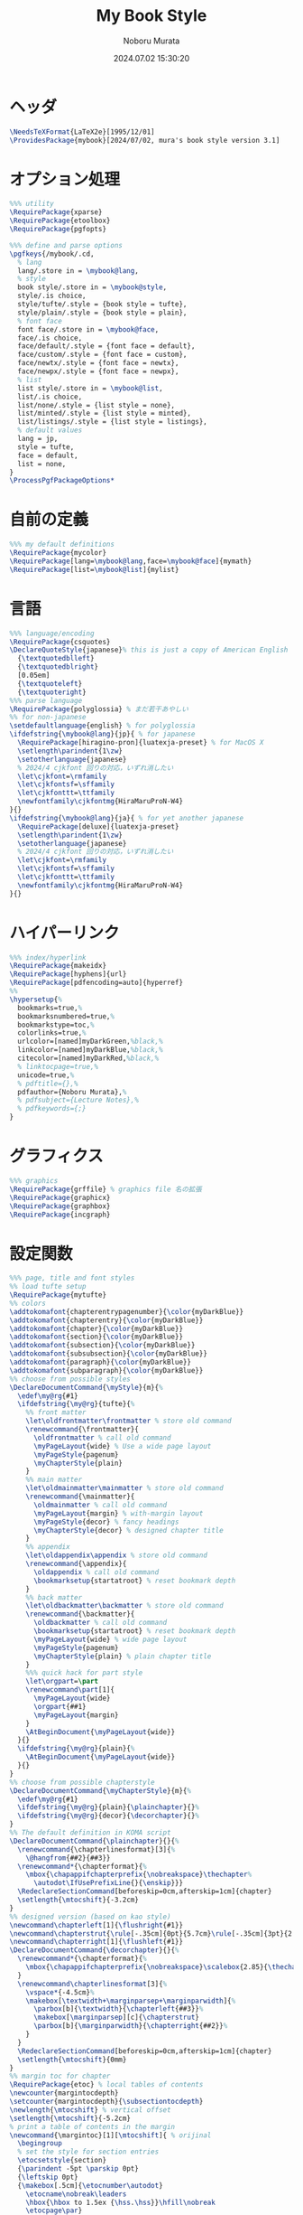 #+TITLE: My Book Style
#+AUTHOR: Noboru Murata
#+EMAIL: noboru.murata@gmail.com
#+DATE: 2024.07.02 15:30:20
#+STARTUP: hidestars content indent
#+OPTIONS: date:t H:4 num:nil toc:nil \n:nil
#+OPTIONS: @:t ::t |:t ^:t -:t f:t *:t TeX:t LaTeX:t 
#+OPTIONS: skip:nil d:nil todo:t pri:nil tags:not-in-toc
#+PROPERTY: header-args+ :tangle mybook.sty
# C-c C-v t tangle

* ヘッダ
#+begin_src latex
\NeedsTeXFormat{LaTeX2e}[1995/12/01]
\ProvidesPackage{mybook}[2024/07/02, mura's book style version 3.1]
#+end_src

* オプション処理
#+begin_src latex
%%% utility
\RequirePackage{xparse}
\RequirePackage{etoolbox}
\RequirePackage{pgfopts}
#+end_src

#+begin_src latex
%%% define and parse options
\pgfkeys{/mybook/.cd,
  % lang
  lang/.store in = \mybook@lang,
  % style
  book style/.store in = \mybook@style,
  style/.is choice,
  style/tufte/.style = {book style = tufte},
  style/plain/.style = {book style = plain},
  % font face
  font face/.store in = \mybook@face,
  face/.is choice,
  face/default/.style = {font face = default},
  face/custom/.style = {font face = custom},
  face/newtx/.style = {font face = newtx},
  face/newpx/.style = {font face = newpx},
  % list
  list style/.store in = \mybook@list,
  list/.is choice,
  list/none/.style = {list style = none},
  list/minted/.style = {list style = minted},
  list/listings/.style = {list style = listings},
  % default values
  lang = jp, 
  style = tufte,
  face = default,
  list = none,
}
\ProcessPgfPackageOptions*
#+end_src

** COMMENT 以前の設定
#+begin_src latex
%%% utility
\RequirePackage{xparse}
\RequirePackage{etoolbox}
\RequirePackage{pgfopts}
%% \RequirePackage{ifthen} % obsolete
%% \RequirePackage{regexpatch} % experimental

%%% define and parse options
\pgfkeys{/mybook/.cd,
  % lang
  lang/.store in = \mybook@lang,
  % style
  book style/.store in = \mybook@style,
  style/.is choice,
  style/tufte/.style = {book style = tufte},
  style/plain/.style = {book style = plain},
  % font face
  font face/.store in = \mybook@face,
  face/.is choice,
  face/default/.style = {font face = default},
  face/custom/.style = {font face = custom},
  face/newtx/.style = {font face = newtx},
  face/newpx/.style = {font face = newpx},
  % list
  list style/.store in = \mybook@list,
  list/.is choice,
  list/none/.style = {list style = none},
  list/minted/.style = {list style = minted},
  list/listings/.style = {list style = listings},
  % default values
  lang = jp, 
  style = tufte,
  face = default,
  list = none,
}
\ProcessPgfPackageOptions*
#+end_src

* 自前の定義
#+begin_src latex
%%% my default definitions
\RequirePackage{mycolor}
\RequirePackage[lang=\mybook@lang,face=\mybook@face]{mymath} 
\RequirePackage[list=\mybook@list]{mylist}
#+end_src

* 言語
#+begin_src latex
%%% language/encoding
\RequirePackage{csquotes}
\DeclareQuoteStyle{japanese}% this is just a copy of American English
  {\textquotedblleft}
  {\textquotedblright}
  [0.05em]
  {\textquoteleft}
  {\textquoteright}
%%% parse language
\RequirePackage{polyglossia} % まだ若干あやしい
%% for non-japanese 
\setdefaultlanguage{english} % for polyglossia
\ifdefstring{\mybook@lang}{jp}{ % for japanese
  \RequirePackage[hiragino-pron]{luatexja-preset} % for MacOS X
  \setlength\parindent{1\zw}
  \setotherlanguage{japanese}
  % 2024/4 cjkfont 回りの対応，いずれ消したい
  \let\cjkfont=\rmfamily
  \let\cjkfontsf=\sffamily
  \let\cjkfonttt=\ttfamily
  \newfontfamily\cjkfontmg{HiraMaruProN-W4}
}{}
\ifdefstring{\mybook@lang}{ja}{ % for yet another japanese
  \RequirePackage[deluxe]{luatexja-preset} 
  \setlength\parindent{1\zw}
  \setotherlanguage{japanese}
  % 2024/4 cjkfont 回りの対応，いずれ消したい
  \let\cjkfont=\rmfamily
  \let\cjkfontsf=\sffamily
  \let\cjkfonttt=\ttfamily
  \newfontfamily\cjkfontmg{HiraMaruProN-W4}
}{}
#+end_src

** COMMENT 以前の設定
#+begin_src latex
%%% language/encoding
% \RequirePackage{textcomp} % latex3 encoding
% \RequirePackage[T1]{fontenc}
% \RequirePackage[utf8]{inputenc}
\RequirePackage{csquotes}
\DeclareQuoteStyle{japanese}% this is just a copy of American English
  {\textquotedblleft}
  {\textquotedblright}
  [0.05em]
  {\textquoteleft}
  {\textquoteright}
\RequirePackage{polyglossia} % まだ若干あやしい

%%% parse language
%% for non-japanese 
\setdefaultlanguage{english} % for polyglossia
% \setotherlanguage{japanese} % for polyglossia

\ifdefstring{\mybook@lang}{jp}{ % for japanese
  \RequirePackage[hiragino-pron]{luatexja-preset} % for MacOS X
  \setlength\parindent{1\zw}
  \setotherlanguage{japanese}
  % 2024/4 cjkfont 回りの対応，いずれ消したい
  \let\cjkfont=\rmfamily
  \let\cjkfontsf=\sffamily
  \let\cjkfonttt=\ttfamily
  \newfontfamily\cjkfontmg{HiraMaruProN-W4}
  %% \setdefaultlanguage{japanese} % for polyglossia
  %% \let\japanese@capsformat=\relax % 余計なことはさせない
  %% \setotherlanguage{english} % for polyglossia
}{}
\ifdefstring{\mybook@lang}{ja}{ % for yet another japanese
  \RequirePackage[deluxe]{luatexja-preset} 
  \setlength\parindent{1\zw}
  \setotherlanguage{japanese}
  % 2024/4 cjkfont 回りの対応，いずれ消したい
  \let\cjkfont=\rmfamily
  \let\cjkfontsf=\sffamily
  \let\cjkfonttt=\ttfamily
  \newfontfamily\cjkfontmg{HiraMaruProN-W4}
  %% \setdefaultlanguage{japanese} % for polyglossia
  %% \let\japanese@capsformat=\relax % 余計なことはさせない
  %% \setotherlanguage{english} % for polyglossia
}{}
#+end_src
古い定義
# \ifdefstring{\mybook@lang}{jp}{ % for japanese
#   \RequirePackage[hiragino-pron]{luatexja-preset} % for MacOS X
#   % \RequirePackage{luatexja-preset} % for non MacOS X
#   \setlength\parindent{1\zw}
#   % \RequirePackage[main=japanese,english]{babel} % 枯れてる
#   \setdefaultlanguage{japanese} % for polyglossia
#   \let\japanese@capsformat=\relax % 余計なことはさせない
#   \setotherlanguage{english} % for polyglossia
# }{ % for non-japanese
#   % \RequirePackage[english]{babel} 
#   \setdefaultlanguage{english} % for polyglossia
#   \setotherlanguage{japanese} % for polyglossia
# }

* ハイパーリンク 
#+begin_src latex
%%% index/hyperlink
\RequirePackage{makeidx}
\RequirePackage[hyphens]{url}
\RequirePackage[pdfencoding=auto]{hyperref}
%%
\hypersetup{%
  bookmarks=true,%
  bookmarksnumbered=true,%
  bookmarkstype=toc,%
  colorlinks=true,%
  urlcolor=[named]myDarkGreen,%black,%
  linkcolor=[named]myDarkBlue,%black,%
  citecolor=[named]myDarkRed,%black,%
  % linktocpage=true,%
  unicode=true,%
  % pdftitle={},%
  pdfauthor={Noboru Murata},%
  % pdfsubject={Lecture Notes},%
  % pdfkeywords={;}
}
#+end_src

* グラフィクス
#+begin_src latex
%%% graphics
\RequirePackage{grffile} % graphics file 名の拡張
\RequirePackage{graphicx}
\RequirePackage{graphbox}
\RequirePackage{incgraph}
#+end_src
# \graphicspath{{example/},{fig/}}

* 設定関数
#+begin_src latex
%%% page, title and font styles
%% load tufte setup
\RequirePackage{mytufte}
%% colors
\addtokomafont{chapterentrypagenumber}{\color{myDarkBlue}}
\addtokomafont{chapterentry}{\color{myDarkBlue}}
\addtokomafont{chapter}{\color{myDarkBlue}}
\addtokomafont{section}{\color{myDarkBlue}}
\addtokomafont{subsection}{\color{myDarkBlue}}
\addtokomafont{subsubsection}{\color{myDarkBlue}}
\addtokomafont{paragraph}{\color{myDarkBlue}}
\addtokomafont{subparagraph}{\color{myDarkBlue}}
%% choose from possible styles 
\DeclareDocumentCommand{\myStyle}{m}{%
  \edef\my@rg{#1}
  \ifdefstring{\my@rg}{tufte}{%
    %% front matter
    \let\oldfrontmatter\frontmatter % store old command
    \renewcommand{\frontmatter}{
      \oldfrontmatter % call old command
      \myPageLayout{wide} % Use a wide page layout
      \myPageStyle{pagenum}
      \myChapterStyle{plain}
    }
    %% main matter
    \let\oldmainmatter\mainmatter % store old command
    \renewcommand{\mainmatter}{
      \oldmainmatter % call old command
      \myPageLayout{margin} % with-margin layout
      \myPageStyle{decor} % fancy headings
      \myChapterStyle{decor} % designed chapter title
    }
    %% appendix
    \let\oldappendix\appendix % store old command
    \renewcommand{\appendix}{
      \oldappendix % call old command
      \bookmarksetup{startatroot} % reset bookmark depth
    }
    %% back matter
    \let\oldbackmatter\backmatter % store old command
    \renewcommand{\backmatter}{
      \oldbackmatter % call old command
      \bookmarksetup{startatroot} % reset bookmark depth
      \myPageLayout{wide} % wide page layout
      \myPageStyle{pagenum}
      \myChapterStyle{plain} % plain chapter title
    }
    %%% quick hack for part style
    \let\orgpart=\part
    \renewcommand\part[1]{
      \myPageLayout{wide}
      \orgpart{##1}
      \myPageLayout{margin}
    }
    \AtBeginDocument{\myPageLayout{wide}}
  }{}
  \ifdefstring{\my@rg}{plain}{%
    \AtBeginDocument{\myPageLayout{wide}}
  }{}
}
%% choose from possible chapterstyle
\DeclareDocumentCommand{\myChapterStyle}{m}{%
  \edef\my@rg{#1}
  \ifdefstring{\my@rg}{plain}{\plainchapter}{}%
  \ifdefstring{\my@rg}{decor}{\decorchapter}{}%
}
%% The default definition in KOMA script
\DeclareDocumentCommand{\plainchapter}{}{%
  \renewcommand{\chapterlinesformat}[3]{%
    \@hangfrom{##2}{##3}}
  \renewcommand*{\chapterformat}{%
    \mbox{\chapappifchapterprefix{\nobreakspace}\thechapter%
      \autodot\IfUsePrefixLine{}{\enskip}}}
  \RedeclareSectionCommand[beforeskip=0cm,afterskip=1cm]{chapter}
  \setlength{\mtocshift}{-3.2cm}
}
%% designed version (based on kao style)
\newcommand\chapterleft[1]{\flushright{#1}}
\newcommand\chapterstrut{\rule[-.35cm]{0pt}{5.7cm}\rule[-.35cm]{3pt}{2.6cm}}
\newcommand\chapterright[1]{\flushleft{#1}}
\DeclareDocumentCommand{\decorchapter}{}{%
  \renewcommand*{\chapterformat}{%
    \mbox{\chapappifchapterprefix{\nobreakspace}\scalebox{2.85}{\thechapter\autodot}}%
  }
  \renewcommand\chapterlinesformat[3]{%
    \vspace*{-4.5cm}%
    \makebox[\textwidth+\marginparsep+\marginparwidth]{%
      \parbox[b]{\textwidth}{\chapterleft{##3}}%
      \makebox[\marginparsep][c]{\chapterstrut}
      \parbox[b]{\marginparwidth}{\chapterright{##2}}%
    }
  }
  \RedeclareSectionCommand[beforeskip=0cm,afterskip=1cm]{chapter}
  \setlength{\mtocshift}{0mm}
}
%% margin toc for chapter
\RequirePackage{etoc} % local tables of contents
\newcounter{margintocdepth}
\setcounter{margintocdepth}{\subsectiontocdepth}
\newlength{\mtocshift} % vertical offset 
\setlength{\mtocshift}{-5.2cm}
% print a table of contents in the margin
\newcommand{\margintoc}[1][\mtocshift]{ % orijinal
  \begingroup
  % set the style for section entries
  \etocsetstyle{section}
  {\parindent -5pt \parskip 0pt}
  {\leftskip 0pt}
  {\makebox[.5cm]{\etocnumber\autodot}
    \etocname\nobreak\leaders
    \hbox{\hbox to 1.5ex {\hss.\hss}}\hfill\nobreak
    \etocpage\par}
  {}
  % set the style for subsection entries
  \etocsetstyle{subsection}
  {\parindent -5pt \parskip 0pt}
  {\leftskip 0pt}
  {\makebox[.5cm]{}
    \etocname\nobreak\leaders
    \hbox{\hbox to 1.5ex {\hss.\hss}}\hfill\nobreak
    \etocpage\par}
  {}
  % set the global style of the toc
  % \etocsettocstyle{}{}
  % \etocsettocstyle{\normalfont\sffamily\normalsize}{}
  \etocsettocstyle{\usekomafont{section}\small}{}
  \etocsetnexttocdepth{\themargintocdepth}
  % Print the table of contents in the margin
  \marginnote[#1]{\localtableofcontents}% original
  \endgroup
}
\DeclareDocumentCommand{\mtoc}{}{%
  \setchapterpreamble[u]{\margintoc} % below heading
}
#+end_src

** COMMENT 以前の設定
#+begin_src latex
%%% page, title and font styles
%% load tufte setup
\RequirePackage{mytufte}
%% colors
\addtokomafont{chapterentrypagenumber}{\color{myDarkBlue}}
\addtokomafont{chapterentry}{\color{myDarkBlue}}
\addtokomafont{chapter}{\color{myDarkBlue}}
\addtokomafont{section}{\color{myDarkBlue}}
\addtokomafont{subsection}{\color{myDarkBlue}}
\addtokomafont{subsubsection}{\color{myDarkBlue}}
\addtokomafont{paragraph}{\color{myDarkBlue}}
\addtokomafont{subparagraph}{\color{myDarkBlue}}
%% choose from possible styles 
\DeclareDocumentCommand{\myStyle}{m}{%
  \edef\my@rg{#1}
  \ifdefstring{\my@rg}{tufte}{%
    %% front matter
    \let\oldfrontmatter\frontmatter % store old command
    \renewcommand{\frontmatter}{
      \oldfrontmatter % call old command
      \myPageLayout{wide} % Use a wide page layout
      \myPageStyle{pagenum}
      \myChapterStyle{plain}
    }
    %% main matter
    \let\oldmainmatter\mainmatter % store old command
    \renewcommand{\mainmatter}{
      \oldmainmatter % call old command
      \myPageLayout{margin} % with-margin layout
      \myPageStyle{decor} % fancy headings
      \myChapterStyle{decor} % designed chapter title
    }
    %% appendix
    \let\oldappendix\appendix % store old command
    \renewcommand{\appendix}{
      \oldappendix % call old command
      \bookmarksetup{startatroot} % reset bookmark depth
    }
    %% back matter
    \let\oldbackmatter\backmatter % store old command
    \renewcommand{\backmatter}{
      \oldbackmatter % call old command
      \bookmarksetup{startatroot} % reset bookmark depth
      \myPageLayout{wide} % wide page layout
      \myPageStyle{pagenum}
      \myChapterStyle{plain} % plain chapter title
    }
    %%% quick hack for part style
    \let\orgpart=\part
    \renewcommand\part[1]{
      \myPageLayout{wide}
      \orgpart{##1}
      \myPageLayout{margin}
    }
    \AtBeginDocument{\myPageLayout{wide}}
  }{}
  \ifdefstring{\my@rg}{plain}{%
    \AtBeginDocument{\myPageLayout{wide}}
  }{}
}
%% choose from possible chapterstyle
\DeclareDocumentCommand{\myChapterStyle}{m}{%
  \edef\my@rg{#1}
  \ifdefstring{\my@rg}{plain}{\plainchapter}{}%
  \ifdefstring{\my@rg}{decor}{\decorchapter}{}%
}
%% The default definition in KOMA script
\DeclareDocumentCommand{\plainchapter}{}{%
  \renewcommand{\chapterlinesformat}[3]{%
    \@hangfrom{##2}{##3}}
  \renewcommand*{\chapterformat}{%
    \mbox{\chapappifchapterprefix{\nobreakspace}\thechapter%
      \autodot\IfUsePrefixLine{}{\enskip}}}
  \RedeclareSectionCommand[beforeskip=0cm,afterskip=1cm]{chapter}
  \setlength{\mtocshift}{-3.2cm}
}
%% designed version (based on kao style)
\newcommand\chapterleft[1]{\flushright{#1}}
\newcommand\chapterstrut{\rule[-.35cm]{0pt}{5.7cm}\rule[-.35cm]{3pt}{2.6cm}}
\newcommand\chapterright[1]{\flushleft{#1}}
\DeclareDocumentCommand{\decorchapter}{}{%
  \renewcommand*{\chapterformat}{%
    \mbox{\chapappifchapterprefix{\nobreakspace}\scalebox{2.85}{\thechapter\autodot}}%
  }
  \renewcommand\chapterlinesformat[3]{%
    \vspace*{-4.5cm}%
    \makebox[\textwidth+\marginparsep+\marginparwidth]{%
      \parbox[b]{\textwidth}{\chapterleft{##3}}%
      \makebox[\marginparsep][c]{\chapterstrut}
      \parbox[b]{\marginparwidth}{\chapterright{##2}}%
    }
  }
  \RedeclareSectionCommand[beforeskip=0cm,afterskip=1cm]{chapter}
  \setlength{\mtocshift}{0mm}
}
%% margin toc for chapter
\RequirePackage{etoc} % local tables of contents
\newcounter{margintocdepth}
\setcounter{margintocdepth}{\subsectiontocdepth}
\newlength{\mtocshift} % vertical offset 
\setlength{\mtocshift}{-5.2cm}
% print a table of contents in the margin
\newcommand{\margintoc}[1][\mtocshift]{ % orijinal
  \begingroup
  % set the style for section entries
  \etocsetstyle{section}
  {\parindent -5pt \parskip 0pt}
  {\leftskip 0pt}
  {\makebox[.5cm]{\etocnumber\autodot}
    \etocname\nobreak\leaders
    \hbox{\hbox to 1.5ex {\hss.\hss}}\hfill\nobreak
    \etocpage\par}
  {}
  % set the style for subsection entries
  \etocsetstyle{subsection}
  {\parindent -5pt \parskip 0pt}
  {\leftskip 0pt}
  {\makebox[.5cm]{}
    \etocname\nobreak\leaders
    \hbox{\hbox to 1.5ex {\hss.\hss}}\hfill\nobreak
    \etocpage\par}
  {}
  % set the global style of the toc
  % \etocsettocstyle{}{}
  % \etocsettocstyle{\normalfont\sffamily\normalsize}{}
  \etocsettocstyle{\usekomafont{section}\small}{}
  \etocsetnexttocdepth{\themargintocdepth}
  % Print the table of contents in the margin
  \marginnote[#1]{\localtableofcontents}% original
  \endgroup
}
\DeclareDocumentCommand{\mtoc}{}{%
  \setchapterpreamble[u]{\margintoc} % below heading
}
#+end_src

* スタイル設定
#+begin_src latex
%%% page layout
\myStyle{\mybook@style}
\myPageStyle{pagenum}
\myChapterStyle{plain}
#+end_src

* フッタ
#+begin_src latex
%%
\endinput
#+end_src

* 参考
  - tufte package
  - https://github.com/fmarotta/kaobook
  - https://bedienhaptik.de

* COMMENT ローカル変数

# Local Variables:
# time-stamp-line-limit: 1000
# time-stamp-format: "%Y.%02m.%02d %02H:%02M:%02S"
# time-stamp-active: t
# time-stamp-start: "#\\+DATE:[ \t]*"
# time-stamp-end: "$"
# org-src-preserve-indentation: t
# org-edit-src-content-indentation: 0
# End:

